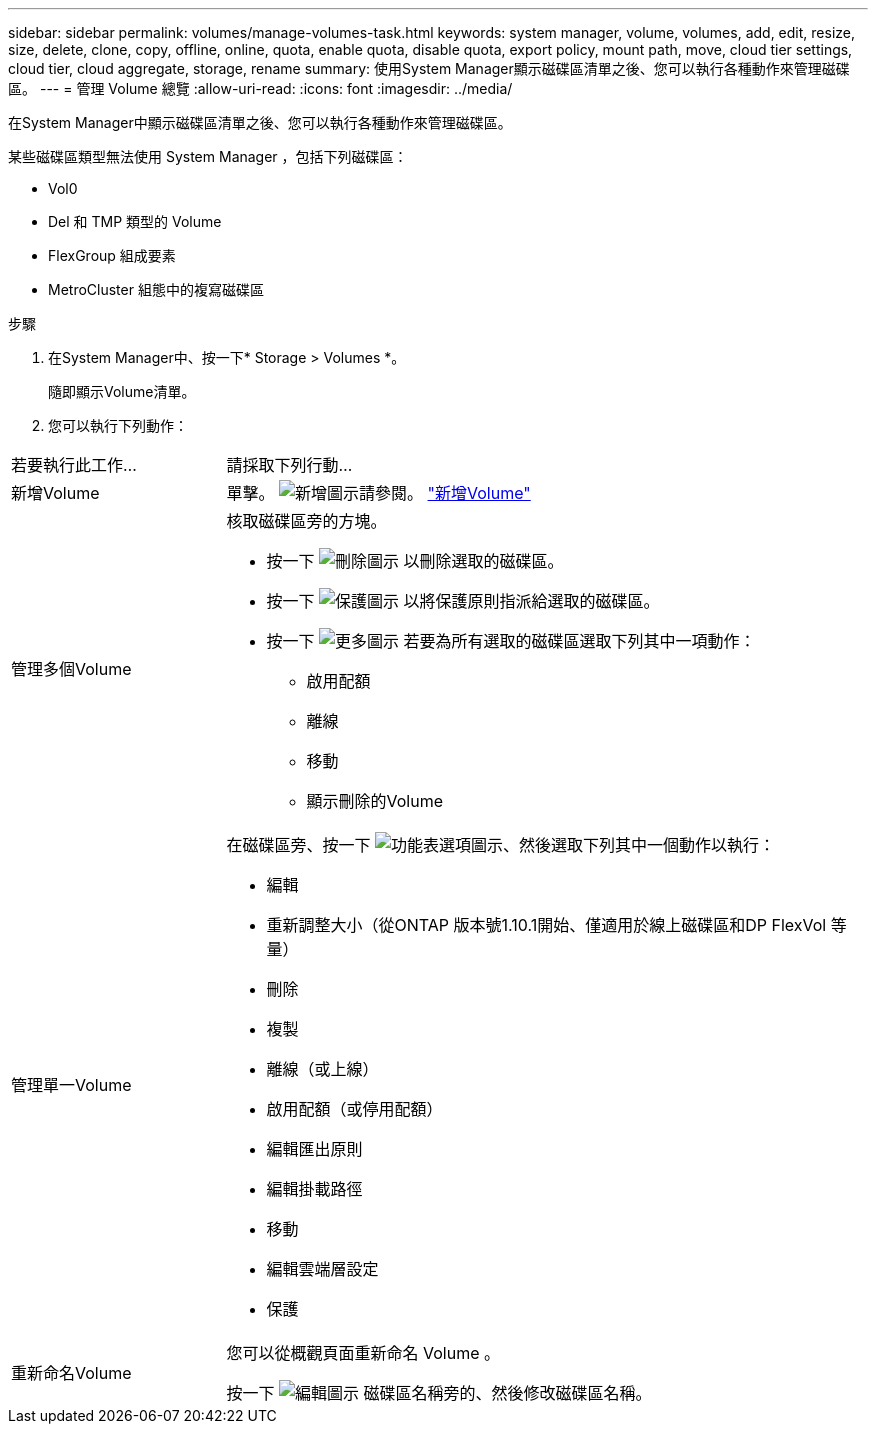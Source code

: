 ---
sidebar: sidebar 
permalink: volumes/manage-volumes-task.html 
keywords: system manager, volume, volumes, add, edit, resize, size, delete, clone, copy, offline, online, quota, enable quota, disable quota, export policy, mount path, move, cloud tier settings, cloud tier, cloud aggregate, storage, rename 
summary: 使用System Manager顯示磁碟區清單之後、您可以執行各種動作來管理磁碟區。 
---
= 管理 Volume 總覽
:allow-uri-read: 
:icons: font
:imagesdir: ../media/


[role="lead"]
在System Manager中顯示磁碟區清單之後、您可以執行各種動作來管理磁碟區。

某些磁碟區類型無法使用 System Manager ，包括下列磁碟區：

* Vol0
* Del 和 TMP 類型的 Volume
* FlexGroup 組成要素
* MetroCluster 組態中的複寫磁碟區


.步驟
. 在System Manager中、按一下* Storage > Volumes *。
+
隨即顯示Volume清單。

. 您可以執行下列動作：


[cols="25,75"]
|===


| 若要執行此工作... | 請採取下列行動... 


 a| 
新增Volume
 a| 
單擊。 image:icon_add_blue_bg.gif["新增圖示"]請參閱。 link:../task_admin_add_a_volume.html["新增Volume"]



 a| 
管理多個Volume
 a| 
核取磁碟區旁的方塊。

* 按一下 image:icon_delete_with_can_white_bg.gif["刪除圖示"] 以刪除選取的磁碟區。
* 按一下 image:icon_protect.gif["保護圖示"] 以將保護原則指派給選取的磁碟區。
* 按一下 image:icon-more-kebab-white-bg.gif["更多圖示"] 若要為所有選取的磁碟區選取下列其中一項動作：
+
** 啟用配額
** 離線
** 移動
** 顯示刪除的Volume






 a| 
管理單一Volume
 a| 
在磁碟區旁、按一下 image:icon_kabob.gif["功能表選項圖示"]、然後選取下列其中一個動作以執行：

* 編輯
* 重新調整大小（從ONTAP 版本號1.10.1開始、僅適用於線上磁碟區和DP FlexVol 等量）
* 刪除
* 複製
* 離線（或上線）
* 啟用配額（或停用配額）
* 編輯匯出原則
* 編輯掛載路徑
* 移動
* 編輯雲端層設定
* 保護




 a| 
重新命名Volume
 a| 
您可以從概觀頁面重新命名 Volume 。

按一下 image:icon-edit-pencil-blue-outline.png["編輯圖示"] 磁碟區名稱旁的、然後修改磁碟區名稱。

|===